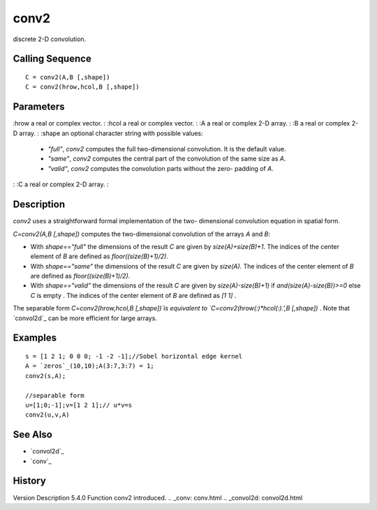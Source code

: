 


conv2
=====

discrete 2-D convolution.



Calling Sequence
~~~~~~~~~~~~~~~~


::

    C = conv2(A,B [,shape])
    C = conv2(hrow,hcol,B [,shape])




Parameters
~~~~~~~~~~

:hrow a real or complex vector.
: :hcol a real or complex vector.
: :A a real or complex 2-D array.
: :B a real or complex 2-D array.
: :shape an optional character string with possible values:

    + `"full"`, `conv2` computes the full two-dimensional convolution. It
      is the default value.
    + `"same"`, `conv2` computes the central part of the convolution of
      the same size as `A`.
    + `"valid"`, `conv2` computes the convolution parts without the zero-
      padding of `A`.

: :C a real or complex 2-D array.
:



Description
~~~~~~~~~~~

`conv2` uses a straightforward formal implementation of the two-
dimensional convolution equation in spatial form.

`C=conv2(A,B [,shape])` computes the two-dimensional convolution of
the arrays `A` and `B`:


+ With `shape=="full"` the dimensions of the result `C` are given by
  `size(A)+size(B)+1`. The indices of the center element of `B` are
  defined as `floor((size(B)+1)/2)`.
+ With `shape=="same"` the dimensions of the result `C` are given by
  `size(A)`. The indices of the center element of `B` are defined as
  `floor((size(B)+1)/2)`.
+ With `shape=="valid"` the dimensions of the result `C` are given by
  `size(A)-size(B)+1)` if `and(size(A)-size(B))>=0` else `C` is empty .
  The indices of the center element of `B` are defined as `[1 1]` .


The separable form `C=conv2(hrow,hcol,B [,shape])`is equivalent to
`C=conv2(hrow(:)*hcol(:).',B [,shape])`
.
Note that `convol2d`_ can be more efficient for large arrays.



Examples
~~~~~~~~


::

    s = [1 2 1; 0 0 0; -1 -2 -1];//Sobel horizontal edge kernel
    A = `zeros`_(10,10);A(3:7,3:7) = 1;
    conv2(s,A);
    
    //separable form 
    u=[1;0;-1];v=[1 2 1];// u*v=s
    conv2(u,v,A)




See Also
~~~~~~~~


+ `convol2d`_
+ `conv`_




History
~~~~~~~
Version Description 5.4.0 Function conv2 introduced.
.. _conv: conv.html
.. _convol2d: convol2d.html


